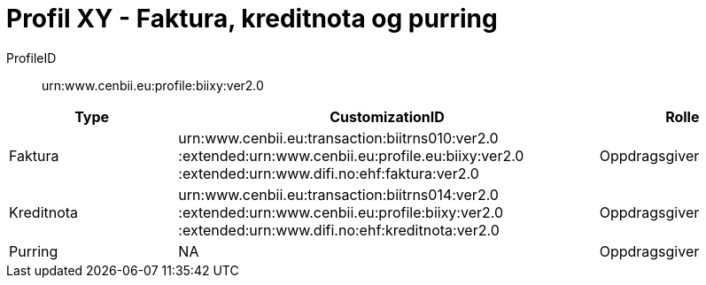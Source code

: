 = Profil XY - Faktura, kreditnota og purring

ProfileID::
urn:www.cenbii.eu:profile:biixy:ver2.0

[cols="2,5,2", options="header"]
|===
| Type
| CustomizationID
| Rolle

| Faktura
| urn:www.cenbii.eu:transaction:biitrns010:ver2.0 :extended:urn:www.cenbii.eu:profile.eu:biixy:ver2.0 :extended:urn:www.difi.no:ehf:faktura:ver2.0
| Oppdragsgiver

| Kreditnota
| urn:www.cenbii.eu:transaction:biitrns014:ver2.0 :extended:urn:www.cenbii.eu:profile:biixy:ver2.0 :extended:urn:www.difi.no:ehf:kreditnota:ver2.0
| Oppdragsgiver

| Purring
| NA
| Oppdragsgiver
|===
